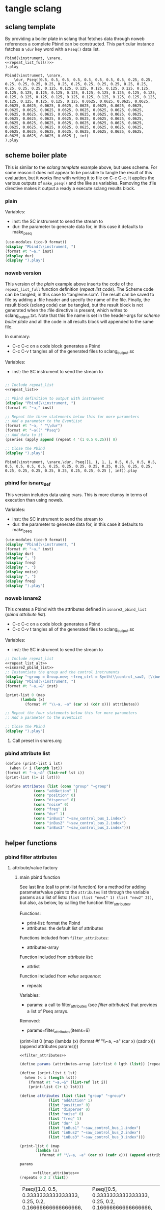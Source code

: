 #+OPTIONS:   num:nil toc:nil

* tangle sclang
** sclang template
   :PROPERTIES:
   :header-args: :results value code :exports code :noweb yes 
   :END:
   By providing a boiler plate in sclang that fetches data through noweb references a complete Pbind can be constructed. This particular instance fetches a ~\dur~ key word with a ~Pseq()~ data list.
  #+begin_src sclang :tangle pbind.sc 
    Pbind(\instrument, \snare,
	<<repeat_list_full()>>
    ).play
  #+end_src

  #+RESULTS:
  #+BEGIN_SRC sclang
  Pbind(\instrument, \snare,
      \dur, Pseq([0.5, 0.5, 0.5, 0.5, 0.5, 0.5, 0.5, 0.5, 0.25, 0.25, 0.25, 0.25, 0.25, 0.25, 0.25, 0.25, 0.25, 0.25, 0.25, 0.25, 0.25, 0.25, 0.25, 0.25, 0.125, 0.125, 0.125, 0.125, 0.125, 0.125, 0.125, 0.125, 0.125, 0.125, 0.125, 0.125, 0.125, 0.125, 0.125, 0.125, 0.125, 0.125, 0.125, 0.125, 0.125, 0.125, 0.125, 0.125, 0.125, 0.125, 0.125, 0.125, 0.125, 0.125, 0.125, 0.125, 0.0625, 0.0625, 0.0625, 0.0625, 0.0625, 0.0625, 0.0625, 0.0625, 0.0625, 0.0625, 0.0625, 0.0625, 0.0625, 0.0625, 0.0625, 0.0625, 0.0625, 0.0625, 0.0625, 0.0625, 0.0625, 0.0625, 0.0625, 0.0625, 0.0625, 0.0625, 0.0625, 0.0625, 0.0625, 0.0625, 0.0625, 0.0625, 0.0625, 0.0625, 0.0625, 0.0625, 0.0625, 0.0625, 0.0625, 0.0625, 0.0625, 0.0625, 0.0625, 0.0625, 0.0625, 0.0625, 0.0625, 0.0625, 0.0625, 0.0625, 0.0625, 0.0625, 0.0625, 0.0625, 0.0625, 0.0625, 0.0625, 0.0625, 0.0625, 0.0625, 0.0625, 0.0625, 0.0625, 0.0625 ], inf)
  ).play
  #+END_SRC

** scheme boiler plate
   :PROPERTIES:
   :header-args: :results output raw :exports code :noweb yes :wrap "SRC sclang :tangle sclang_output.txt" 
   :END:
   This is similar to the [[*sclang template][sclang template]] example above, but uses scheme. For some reason it does not appear to be possible to tangle the result of this evaluation, but it works fine with writing it to file on C-c C-c. It applies the various outputs of ~make_pseq()~ and the like as variables. Removing the :file directive makes it output a ready a execute sclang results block.
*** plain
   Variables:
   - inst: the SC instrument to send the stream to
   - dur: the parameter to generate data for, in this case it defaults to make_pseq
   #+begin_src scheme :var inst="\\snare" :var dur=repeat_list_full() :tangle no
     (use-modules (ice-9 format))
     (display "Pbind(\\instrument, ")
     (format #t "~a," inst)
     (display dur)
     (display ").play")
   #+end_src

*** noweb version 
    This version of the [[*plain][plain]] example above inserts the code of the ~repeat_list_full~ function definition ([[*repeat list code][repeat list code]]). The Scheme code can be tangled, in this case to 'tangleme.scm'. The result can be saved to file by adding a :file header and specify the name of the file. Finally, the result block (sclang code) can be tangled, but the result block is not generated when the :file directive is present, which writes to sclang_output.txt. Note that this file name is set in the header-args for [[*scheme boiler plate][scheme boiler plate]] and all the code in all results block will appended to the same file.

    In summary:
    - C-c C-c on a code block generates a Pbind
    - C-c C-v t tangles all of the generated files to sclang_output.sc

   Variables:
   - inst: the SC instrument to send the stream to
   #+begin_src scheme :var inst="\\snare" :tangle generic_pbind.scm :noweb yes

     ;; Include repeat_list
     <<repeat_list>>

     ;; Pbind definition to output with instrument
     (display "Pbind(\\instrument, ")
     (format #t "~a," inst)

     ;; Repeat the three statements below this for more parameters
     ;; Add a parameter to the EventList
     (format #t "~a, " "\\dur")
     (format #t "~a([" "Pseq")
     ;; Add data to it
     (pseries (apply append (repeat 4 '(1 0.5 0.25))) 0)

     ;; Close the Pbind
     (display ").play")
   #+end_src

   #+RESULTS:
   #+BEGIN_SRC sclang :tangle sclang_output.txt
   Pbind(\instrument, \snare,\dur, Pseq([1, 1, 1, 1, 0.5, 0.5, 0.5, 0.5, 0.5, 0.5, 0.5, 0.5, 0.25, 0.25, 0.25, 0.25, 0.25, 0.25, 0.25, 0.25, 0.25, 0.25, 0.25, 0.25, 0.25, 0.25, 0.25, 0.25 ], inf)).play
   #+END_SRC

*** pbind for isnare_def
    This version includes data using :vars. This is more clumsy in terms of execution than using noweb.

    Variables:
    - inst: the SC instrument to send the stream to
    - dur: the parameter to generate data for, in this case it defaults to make_pseq
   #+begin_src scheme :tangle vars.scm :var inst="\\isnare" :var dur = repeat_list_full(source_list=(list 0.5 0.4 0.3 0.2)) freq = format_list(elements = list_multiplier_sin(mult=300), param = "\\osc1", function="Prand") noise = format_list(elements = list_multiplier_sin(mult=0.01, add=0), param = "\\noise", function="Prand") freq = format_list(elements = list_multiplier_sin(mult=20, add=2), param = "\\freq", function="Pseq")
     (use-modules (ice-9 format))
     (display "Pbind(\\instrument, ")
     (format #t "~a," inst)
     (display dur)
     (display ", ")
     (display freq)
     (display ", ")
     (display noise)
     (display ", ")
     (display freq)
     (display ").play")
   #+end_src

*** noweb isnare2
    This creates a Pbind with the attributes defined in ~isnare2_pbind_list~ ([[*pbind attribute list][pbind attribute list]]).
    - C-c C-c on a code block generates a Pbind
    - C-c C-v t tangles all of the generated files to sclang_output.sc

   Variables:
   - inst: the SC instrument to send the stream to
   #+begin_src scheme :var inst="\\isnare2" :tangle isnare2_pbind.scm :noweb yes
     ;; Include repeat_list
     <<repeat_list_alt>>
     <<isnare2_pbind_list>>
     ;; Instantiate the group and the control instruments
     (display "~group = Group.new; ~freq_ctrl = Synth(\\control_saw2, [\\bus, ~saw_control_bus_1.index, \\freq, 1, \\mult, 1, \\add, 1], ~group, \\addToHead); ~freq_ctrl2 = Synth(\\control_saw2, [\\bus, ~saw_control_bus_2.index, \\freq, 1, \\mult, 1, \\add, 1], ~group, \\addToHead); ~impulse_ctrl = Synth(\\control_saw2, [\\bus, ~saw_control_bus_3.index, \\freq, 0.5, \\mult, 1, \\add, 1], ~group, \\addToHead);")
     (display "Pbind(\\instrument, ")
     (format #t "~a,~&" inst)

     (print-list 0 (map 
		    (lambda (x) 
		      (format #f "\\~a, ~a" (car x) (cdr x))) attributes))

     ;; Repeat the four statements below this for more parameters
     ;; Add a parameter to the EventList

     ;; Close the Pbind
     (display ").play")
   #+end_src

**** Call preset in snares.org
     #+name: preset_1
     #+call: snares.org:isnare_preset_1()

*** pbind attribute list
   :PROPERTIES:
   :header-args: :results output
   :END:
   #+name: isnare2_pbind_list
   #+begin_src scheme
     (define (print-list i lst)
       (when (< i (length lst))
	 (format #t "~a,~&" (list-ref lst i))
	 (print-list (1+ i) lst)))

     (define attributes (list (cons "group" "~group")
			      (cons "addAction" 1)
			      (cons "position" 0)
			      (cons "disperse" 0)
			      (cons "noise" 0)
			      (cons "freq" 1)
			      (cons "dur" 1)
			      (cons "inBus1" "~saw_control_bus_1.index")
			      (cons "inBus2" "~saw_control_bus_2.index")
			      (cons "inBus3" "~saw_control_bus_3.index")))

   #+end_src

   #+RESULTS: isnare2_pbind_list

** helper functions
*** pbind filter attributes
   :PROPERTIES:
   :header-args: :results value
   :END:
**** attribute/value factory
***** main pbind function
      See last line (call to print-list function) for a method for adding parameter/value pairs to the ~attributes~ list through the variable params as a list of lists: ~(list (list "new1" 1) (list "new2" 2))~, but also, as below, by calling the function filter_attributes.

      Functions:
      - print-list: format the Pbind
      - attributes: the default list of attributes

      Functions included from ~filter_attributes~:
      - attributes-array

      Function included from [[*attribute list][attribute list]]:
      - attrlist

      Function included from [[*value sequence][value sequence]]:
      - repeats

      Variables: 
      - params: a call to filter_attributes (see [[*filter attributes][filter attributes]]) that provides a list of Pseq arrays.

      Removed:
      - params=filter_attributes(items=6)

	(print-list 0 (map 
	(lambda (x) 
	(format #f "\\~a, ~a" (car x) (cadr x))) (append attributes params)))

	#+begin_src scheme :results output :noweb yes :var lgth=10 items=20
	  <<filter_attributes>>

	  (define params (attributes-array (attrlist 0 lgth (list)) (repeats 0 items lgth (list)) (list)))

	  (define (print-list i lst)
	    (when (< i (length lst))
	      (format #t "~a,~&" (list-ref lst i))
	      (print-list (1+ i) lst)))

	  (define attributes (list (list "group" "~group")
				   (list "addAction" 1)
				   (list "position" 0)
				   (list "disperse" 0)
				   (list "noise" 0)
				   (list "freq" 1)
				   (list "dur" 1)
				   (list "inBus1" "~saw_control_bus_1.index")
				   (list "inBus2" "~saw_control_bus_2.index")
				   (list "inBus3" "~saw_control_bus_3.index")))

	  (print-list 0 (map 
			 (lambda (x) 
			   (format #f "\\~a, ~a" (car x) (cadr x))) (append attributes params)))

	#+end_src

	#+begin_src scheme :var params=filter_attributes(items=8)
	  params
	#+end_src

      #+begin_src scheme :noweb yes
	  <<filter_attributes>>
(repeats 0 2 2 (list))
      #+end_src

      #+RESULTS:
      | Pseq([1.0, 0.5, 0.3333333333333333, 0.25, 0.2, 0.16666666666666666, 0.14285714285714285, 0.125, 0.1111111111111111, 0.1, ], inf) | Pseq([0.5, 0.3333333333333333, 0.25, 0.2, 0.16666666666666666, 0.14285714285714285, 0.125, 0.1111111111111111, 0.1, 1.0, ], inf) |

***** filter attributes
      Call this to create a list of pairs (lists) with attribute name, and value for a give SynthDef. This uses two helper function below that generate the attributes and the values. In the version below it outputs a list of pairs, useful for the ~isnare2_pbind_list~ above.

      The code from ~attribute_list~ (see [[*attribute list][attribute list]]) is included and called in the last row (attr_
      The code from ~value_sequence~ is included and called by ~repeats 0 3 5 (list)~ (see [[*value sequence][value sequence]]).

      To use this include <<filter_attributes>> and call:
      
      ~(attributes-array (attrlist 0 length (list)) (repeats 0 items length (list)) (list))~

      The two variables ~length~ and ~items~ need to be set. See [[*filter attributes example][filter attributes example]] for a working example.
      #+name: filter_attributes
      #+begin_src scheme :noweb yes :var lgth=10 items=3
	<<attribute_list>>
	<<value_sequence>>
	<<single_value_list>>

	(define attributes-array
	  (lambda (lstatt lstval newlst)
	    (cond ((= 0 (length lstatt)) newlst)
		  ((= 0 (length lstval)) newlst)
		  ((attributes-array
		    (cdr lstatt)
		    (cdr lstval)
		    (append newlst (list (list (car lstatt) (car lstval)))))))))
      #+end_src

****** filter attributes examples
       Example using sequenced_array and shift_list to generate the input to make-pbind-array-list.

       Functions: 
       - attributes-array /attr-list pseq-list new-list/
       - attrlist /index rows result/
       - make-pbind-array-list /index rows list-of-pseq/
       - make-shift-list /size sequence result . flag/: set the flag to 1 for a non-shifted list.
       - seq-array-sin /index size result/: choose the type of parameter list.
       #+begin_src scheme :noweb yes
	 <<sequenced_array>>
	 <<shift_list>>
	 <<value_sequence>>
	 <<filter_attributes>>
	 (attributes-array (attrlist 0 4 (list)) (make-pbind-array-list 0 4 (make-shift-list 4 (seq-array-sin 0 9 (list)) 0) '()) (list))
       #+end_src

       Example using sequenced_array and shift_list to generate the input to make-pbind-array-list. Same as above but with arguemnts.
       #+begin_src scheme :noweb yes
	 <<filter_attributes>>
	 <<sequenced_array>>
	 <<shift_list>>
	 <<value_sequence>>
	 ;; create the array of pbind data
	 (define pseq (make-pbind-array-list 0 4 (make-shift-list 4 (seq-array-sin 0 9 (list))) '()))
	 ;; create a table of parameter/value pairs.
	 (attributes-array (attrlist 0 5 (list)) pseq (list))
       #+end_src

       #+RESULTS:
       | b1 | Pseq([0.0, 0.3420201433684985, 0.6427876097563697, 0.8660254038528064, 0.9848077530438666, 0.9848077529726349, 0.8660254036477031, 0.6427876094421329, 0.3420201429830303, ], inf) |
       | b2 | Pseq([0.3420201433684985, 0.6427876097563697, 0.8660254038528064, 0.9848077530438666, 0.9848077529726349, 0.8660254036477031, 0.6427876094421329, 0.3420201429830303, 0.0, ], inf) |
       | b3 | Pseq([0.6427876097563697, 0.8660254038528064, 0.9848077530438666, 0.9848077529726349, 0.8660254036477031, 0.6427876094421329, 0.3420201429830303, 0.0, 0.3420201433684985, ], inf) |
       | b4 | Pseq([0.8660254038528064, 0.9848077530438666, 0.9848077529726349, 0.8660254036477031, 0.6427876094421329, 0.3420201429830303, 0.0, 0.3420201433684985, 0.6427876097563697, ], inf) |

***** attribute list
     Generate the attribute list: b0 -> blgth
     Call this function with ~(attrlist startindx length list-to-append-to)~.
     #+name: attribute_list
     #+begin_src scheme :var lgth=10
     (define attrlist
	(lambda (i n x)
	  (if (= i n)
	      x
	      (attrlist (+ i 1) n (append x (list (format #f "b~d" (1+ i))))))))
     #+end_src

     #+begin_src scheme :noweb yes :results value
       <<attribute_list>>
(attrlist 0 4 (list))
     #+end_src

     #+RESULTS:
     | b1 | b2 | b3 | b4 |

***** single values for attribute lists
      Generate a list of increasing values, 0-lgth
      Call this function with (valuelist startndx length list-to-append-to) which generates a list of pairs (as strings): | 0, 0 | 1, 1 | 2, 2 | 3, 3 | 4, 4 | 5, 5 | 6, 6 | 7, 7 | 8, 8 | 9, 9 |
      #+name: single_value_list
      #+begin_src scheme :var lgth=10
      (define valuelist
	 (lambda (i n x)
	   (if (= i n)
	       x
	       (valuelist (+ i 1) n (append x (list (format #f "~d, ~d" i i)))))))
      #+end_src

      Example call
      #+begin_src scheme :noweb yes
	<<single_value_list>>
	(valuelist 0 10 '())
      #+end_src

***** value sequence
     The following function creates a sequence of Psecs with lgth number of items in the array. 

     Call with ~(repeats startndx items lines list-to-append-to)~

     Parameters seq-array
     - i: current index
     - n: length or list
     - x: the list to contain the result

     Parameters for repeats:
     - n: start index
     - lgth: the number of Pseqs
     - data: an array of sequences to be entered as the parameter value
     - x: the list to contain the result

 ;; make individual calls for seq-array for each item in the list, generating equal set of parameters
     #+name: value_sequence
     #+begin_src scheme :noweb yes :results output
	      <<sequenced_array>>

	      (define make-pbind-array-list
		(lambda (n lgth data x . pmode)
		  (let ((mode (if (pair? pmode) (car pmode) "Pseq")))
		  (cond ((= n lgth) x)
			((= n (length data)) x)
			((make-pbind-array-list (+ n 1) lgth data
						(append x (list
							   (format #f "~a([~{~a, ~}], inf)"
								   mode (list-ref data n)))) mode))))))

	      (define make-pbind-array
		(lambda (n lgth items x . pmode)
		  (let ((mode (if (pair? pmode) (car pmode) "Pseq")))
		    (if (= n lgth)
			x
			(make-pbind-array (+ n 1) lgth items
					  (append x (list
						     (format #f "~a([~{~a, ~}], ~a)"
							     mode (seq-array 0 items '()) "inf"))) mode)))))
     #+end_src

     Example call for ~make-pbind-array~ generating 4 Pseq, each with a list of two members formatted as a Pbind routine. An optional fifth argument can be supplied with another Pattern sequence: ~(make-pbind-array 0 4 2 '() "Prand")~
     #+begin_src scheme :noweb yes
       <<value_sequence>>
       (make-pbind-array 0 4 2 '())
     #+end_src

     Example call for ~make-pbind-array-list~ generating 4 Pseq, each with a list taken from the members of the third argument. The fourt argument is the empty list in which the results are inserted. An optional fifth argument can be supplied with another Pattern sequence: ~(make-pbind-array-list 0 4 '('() '()) '() "Prand")~
     #+begin_src scheme :noweb yes
       <<value_sequence>>
       (make-pbind-array-list 0 4 (list (list 1 2 3) (list 4 4 4) (list 5 5 5) (list 6 6 6)) '())
     #+end_src

     #+RESULTS:
     | Pseq([1, 2, 3, ], inf) | Pseq([4, 4, 4, ], inf) | Pseq([5, 5, 5, ], inf) | Pseq([6, 6, 6, ], inf) |

     #+begin_src scheme :noweb yes
	 <<sequenced_array>>
	 <<shift_list>>
	 <<value_sequence>>
	 (make-pbind-array-list 0 4 (make-shift-list 4 (seq-array 0 3 (list))) '())
     #+end_src

     #+RESULTS:
     | Pseq([0.0, 0.5, 1.0, ], inf) | Pseq([0.5, 1.0, 0.0, ], inf) | Pseq([1.0, 0.0, 0.5, ], inf) | Pseq([0.0, 0.5, 1.0, ], inf) |

     #+begin_src scheme :noweb yes
       <<value_sequence>>
       <<sequenced_array>>
       (make-pbind-array-list 0 4 (make-list 4 (seq-array 0 3 (list))) '())
     #+end_src

     #+RESULTS:
     | Pseq([0.0, 0.5, 1.0, ], inf) | Pseq([0.0, 0.5, 1.0, ], inf) | Pseq([0.0, 0.5, 1.0, ], inf) | Pseq([0.0, 0.5, 1.0, ], inf) |

     #+name: sequenced_array
     #+begin_src scheme
       (define pi 3.141592654)

       (define seq-array
	 (lambda (i n x)
	   (if (= i n)
	       x
	       (seq-array (+ i 1) n
			  (append x (list (/ i (- n 1.0))))))))

       (define seq-array-reciprocal
	 (lambda (i n x)
	   (if (= i n)
	       x
	       (seq-array-reciprocal (+ i 1) n
				     (append x (list
						(/ 1 (+ 1.0 i))))))))

       (define seq-array-exponential
	 (lambda (i n x)
	   (if (= i n)
	       x
	       (seq-array-exponential (+ i 1) n
				      (append x (list
						 (/ (expt 2 i) (expt 2 (- n 1.0)))))))))

       (define seq-array-log
	 (lambda (i n x)
	   (if (= i n)
	       x
	       (seq-array-log (+ i 1) n
			      (append x (list (/ (log (+ i 1)) (log n))))))))

       (define seq-array-sin
	 (lambda (i n x)
	   (if (= i n)
	       x
	       (seq-array-sin (+ i 1) n
			      (append x (list (sin (* (/ i n) pi))))))))

     #+end_src

    value_sequence example call for the ~seq-array~ function, creating a list of sequence arrays:
     #+begin_src scheme :noweb yes
       <<sequenced_array>>
       (seq-array 0 3 (list))
     #+end_src

****** shift list
       Shift items in a list and resturn a list of lists, all items shifted by one.

       Functions:
       - duplicate-shift /rows list newlist/: take a list a duplicated it while shifting it one step to the right.
       - make-shift-list /rows list . flag/: utility function that calls duplicate-list. If ~flag~ is supplied with a value of 1 a non-shifted list is generated.
       #+name: shift_list
       #+begin_src scheme
	 (define duplicate-shift
	   (lambda (n lst newlst)
	     (cond ((= 0 n) newlst)
		   ((duplicate-shift (- n 1) 
				     (append (cdr lst) (list (car lst)))
				     (append newlst (list (append (cdr lst) (list (car lst))))))))))

	 (define make-shift-list
	   (lambda (rows lst . flag)
	     (let ((flag (if (pair? flag) (car flag) 0)))
	       (cond ((= flag 0) (duplicate-shift rows lst (list lst)))
		     ((= flag 1) (make-list rows lst))))))
       #+end_src

       Example use of [[*shift list][shift list]] using [[*value sequence][value sequence]]. The latter creates an array of numbers that is duplicated and shifted to the right
       #+begin_src scheme :noweb yes
	 <<sequenced_array>>
	 <<shift_list>>
	 (make-shift-list 5 (seq-array 0 3 (list)) 1)
       #+end_src

       #+RESULTS:
       | 0.0 | 0.5 | 1.0 |
       | 0.0 | 0.5 | 1.0 |
       | 0.0 | 0.5 | 1.0 |
       | 0.0 | 0.5 | 1.0 |
       | 0.0 | 0.5 | 1.0 |

       Example use of shift list and sine mapping, not relying on ~value_sequence~.
       #+begin_src scheme :noweb yes
	 (define lst (iota 5))
	 <<shift_list>>
	 (duplicate-shift 3 (map (lambda (x) (sin (* 0.1 x))) lst) (list (list)))
       #+end_src



****** unused
	 #+begin_src scheme
	   <<shift_list>>

	   (define seq-array
	     (lambda (i n x)
	       (if (= i n)
		   x
		   (seq-array (+ i 1) n
			      (append x (list
					 (/ 1 (+ 1.0 i))))))))

	   (define shifted-seq (duplicate-shift 10 (seq-array 0 10 (list)) (list (seq-array 0 10 (list)))))

	   (define repeats
	     (lambda (n lgth items x)
	       (if (= n items)
		   x
		   (repeats (+ n 1) lgth items
			    (append x (list
				       (format #f "Pseq([~{~a, ~}], inf)"
					       (list-ref shifted-seq n))))))))
	 #+end_src

	 Generate a list of increasing values, 0-lgth
	 #+name: value_list
	 #+begin_src scheme :var lgth=10
	 (define valuelist
	    (lambda (i n x)
	      (if (= i n)
		  x
		  (valuelist (+ i 1) n (append x (list (format #f "Pseq([~d], inf)" (+ i 1))))))))
	  (valuelist 0 lgth (list))
	 #+end_src

	 #+RESULTS: value_list
	 | Pseq([1], inf) | Pseq([2], inf) | Pseq([3], inf) | Pseq([4], inf) | Pseq([5], inf) | Pseq([6], inf) | Pseq([7], inf) | Pseq([8], inf) | Pseq([9], inf) | Pseq([10], inf) |

*** make p-arrays
**** repeat list code 
     These are the definitions only for a list creation call, such as ~(pseries (apply append (repeat reps source_list)) 0)~ which will return a repeat list based on the input in ~source_list~.
     Functions:
     - pseries: function that prints out the items of a list in the context of a Pseq or similar.
     - repeat: Repeats items of a list
     Variables:
     - source_list: the source for the list manipulation.
     - reps: the number of repetitions for the original item, other items are repeated ~(* (/ 1 divisor) repeats)~
     - function: the Supercollider function to apply ("Pseq")
     - param: the parameter to address ("\dur")
     #+name: repeat_list
     #+begin_src scheme :results output :var source_list=(list 0.5 0.25 0.125 0.0625) reps=4 function="Pseq" param="\\dur"
       (define (pseries lst i)
	 (let ((max (length lst)))
	   (when (< i max)
	     (if (= i (- max 1))
		 (format #t "~a ], inf)" (list-ref lst i))
		 (format #t "~a, " (list-ref lst i)))
	     (pseries lst (1+ i)))))

       (define (repeat n lst)
	 (map (lambda (x) (make-list (* (inexact->exact (floor (/ 1 x))) n) x)) lst))
     #+end_src

     #+RESULTS: repeat_list
     : ice-9/psyntax.scm:2338:44: In procedure expand-let:
     : Syntax error:
     : unknown file:5:0: no expressions in body in form (let ((source_list (quote (0.5 0.25 0.125 0.0625))) (reps (quote 4)) (function (quote "Pseq")) (param (quote "\\dur"))) (define (pseries lst i) (let ((max (length lst))) (when (< i max) (if (= i (- max 1)) (format #t "~a ], inf)" (list-ref lst i)) (format #t "~a, " (list-ref lst i))) (pseries lst (#{1+}# i))))) (define (repeat n lst) (map (lambda (x) (make-list (* (inexact->exact (floor (/ 1 x))) n) x)) lst)))
     : 
     : Entering a new prompt.  Type `,bt' for a backtrace or `,q' to continue.
     : scheme@(guile-user) [1]> 

**** repeat list code alt
     These are the definitions only for a list creation call, such as ~(pseries (apply append (repeat reps source_list)) 0)~ which will return a repeat list based on the input in ~source_list~.
     Functions:
     - pseries: function that prints out the items of a list in the context of a Pseq or similar.
     - repeat: Repeats items of a list
     Variables:
     - source_list: the source for the list manipulation.
     - reps: the number of repetitions for the original item, other items are repeated ~(* (/ 1 divisor) repeats)~
     - function: the Supercollider function to apply ("Pseq")
     - param: the parameter to address ("\dur")
     #+name: repeat_list_alt
     #+begin_src scheme :results output :var source_list=(list 0.5 0.25 0.125 0.0625) reps=4 function="Pseq" param="\\dur"
       (define (pseries lst i)
	 (let ((max (length lst)))
	   (when (< i max)
	     (if (= i (- max 1))
		 (format #t "~a" (list-ref lst i))
		 (format #t "~a, " (list-ref lst i)))
	     (pseries lst (1+ i)))))

       (define (repeat n lst)
	 (map (lambda (x) (make-list (* (inexact->exact (floor (/ 1 x))) n) x)) lst))

(pseries (apply append (repeat reps source_list)) 0)
     #+end_src

     #+RESULTS: repeat_list_alt
     : 0.5, 0.5, 0.5, 0.5, 0.5, 0.5, 0.5, 0.5, 0.25, 0.25, 0.25, 0.25, 0.25, 0.25, 0.25, 0.25, 0.25, 0.25, 0.25, 0.25, 0.25, 0.25, 0.25, 0.25, 0.125, 0.125, 0.125, 0.125, 0.125, 0.125, 0.125, 0.125, 0.125, 0.125, 0.125, 0.125, 0.125, 0.125, 0.125, 0.125, 0.125, 0.125, 0.125, 0.125, 0.125, 0.125, 0.125, 0.125, 0.125, 0.125, 0.125, 0.125, 0.125, 0.125, 0.125, 0.125, 0.0625, 0.0625, 0.0625, 0.0625, 0.0625, 0.0625, 0.0625, 0.0625, 0.0625, 0.0625, 0.0625, 0.0625, 0.0625, 0.0625, 0.0625, 0.0625, 0.0625, 0.0625, 0.0625, 0.0625, 0.0625, 0.0625, 0.0625, 0.0625, 0.0625, 0.0625, 0.0625, 0.0625, 0.0625, 0.0625, 0.0625, 0.0625, 0.0625, 0.0625, 0.0625, 0.0625, 0.0625, 0.0625, 0.0625, 0.0625, 0.0625, 0.0625, 0.0625, 0.0625, 0.0625, 0.0625, 0.0625, 0.0625, 0.0625, 0.0625, 0.0625, 0.0625, 0.0625, 0.0625, 0.0625, 0.0625, 0.0625, 0.0625, 0.0625, 0.0625, 0.0625, 0.0625, 0.0625, 0.0625

**** repeat list full
     This functions returns a full EventList string.
     Functions:
     - pseries: function that prints out the items of a list in the context of a Pseq or similar.
     - repeat: Repeats items of a list
     Variables:
     - source_list: the source for the list manipulation.
     - reps: the number of repetitions for the original item, other items are repeated ~(* (/ 1 divisor) repeats)~
     - function: the Supercollider function to apply ("Pseq")
     - param: the parameter to address ("\dur")
     #+name: repeat_list_full
     #+begin_src scheme :results output :var source_list=(list 0.5 0.25 0.125 0.0625) reps=4 function="Pseq" param="\\dur"
       (define (pseries lst i)
	 (let ((max (length lst)))
	   (when (< i max)
	     (if (= i (- max 1))
		 (format #t "~a ], inf)" (list-ref lst i))
		 (format #t "~a, " (list-ref lst i)))
	     (pseries lst (1+ i)))))

       (define (repeat n lst)
	 (map (lambda (x) (make-list (* (inexact->exact (floor (/ 1 x))) n) x)) lst))

       (format #t "~a, " param)
       (format #t "~a([" function)
       (pseries (apply append (repeat reps source_list)) 0)
     #+end_src

     #+RESULTS: repeat_list_full
     : \dur, Pseq([0.5, 0.5, 0.5, 0.5, 0.5, 0.5, 0.5, 0.5, 0.25, 0.25, 0.25, 0.25, 0.25, 0.25, 0.25, 0.25, 0.25, 0.25, 0.25, 0.25, 0.25, 0.25, 0.25, 0.25, 0.125, 0.125, 0.125, 0.125, 0.125, 0.125, 0.125, 0.125, 0.125, 0.125, 0.125, 0.125, 0.125, 0.125, 0.125, 0.125, 0.125, 0.125, 0.125, 0.125, 0.125, 0.125, 0.125, 0.125, 0.125, 0.125, 0.125, 0.125, 0.125, 0.125, 0.125, 0.125, 0.0625, 0.0625, 0.0625, 0.0625, 0.0625, 0.0625, 0.0625, 0.0625, 0.0625, 0.0625, 0.0625, 0.0625, 0.0625, 0.0625, 0.0625, 0.0625, 0.0625, 0.0625, 0.0625, 0.0625, 0.0625, 0.0625, 0.0625, 0.0625, 0.0625, 0.0625, 0.0625, 0.0625, 0.0625, 0.0625, 0.0625, 0.0625, 0.0625, 0.0625, 0.0625, 0.0625, 0.0625, 0.0625, 0.0625, 0.0625, 0.0625, 0.0625, 0.0625, 0.0625, 0.0625, 0.0625, 0.0625, 0.0625, 0.0625, 0.0625, 0.0625, 0.0625, 0.0625, 0.0625, 0.0625, 0.0625, 0.0625, 0.0625, 0.0625, 0.0625, 0.0625, 0.0625, 0.0625, 0.0625 ], inf)

**** make p-function series
     These function all output a variety of P-functions that takes an array as first argument. The exact function to use is specified in the variable 'function'.
    
     Basic function to create a Prand with a list of numbers from 'start' to 'end'. This could equally well be injected in the template [[*sclang template][sclang template]]. Note that it is necessary to escape the backslash in the ~(format)~ function.
     Variables:
     - start:
     - end:
     - function: the Supercollider function to apply ("Pseq")
     - param: the parameter to address ("\dur")
     #+name: make_incr_pfunction
     #+begin_src scheme :results output :var start=0 end=20 function="Prand" param="\\dur"
       (define (lp i max)
	 (when (< i max)
	   (if (= i (- max 1))
	       (format #t "~a ], inf)" i)
	       (format #t "~a, " i))
	   (lp (+ 1 i) max)))
       (format #t "~a, " param)
       (format #t "~a([" function)
       (lp start end)
     #+end_src

     Similar call to [[*make_pfunction][make_incr_pfunction]] but creating a Pseq instead.
     #+call: make_incr_pfunction(start=5, end=13, function="Pseq")

     #+RESULTS:
     : \dur, Pseq([5, 6, 7, 8, 9, 10, 11, 12 ], inf)

**** relying on other calls
     Basic function to create a P-type function with a list of numbers supplied as the argument ~elements~. This could equally well be injected in the template [[*sclang template][sclang template]]. Note that it is necessary to escape the backslash in the ~(format)~ function. This calles ~repeat
     Variables:
     - function: the Supercollider function to apply ("Pseq")
     - param: the parameter to address ("\dur")
     #+name: format_list
     #+begin_src scheme :results output :noweb yes :var elements = repeat_list() function="Pseq" param="\\dur"
       (define (pseries lst i)
	 (let ((max (length lst)))
	   (when (< i max)
	     (if (= i (- max 1))
		 (format #t "~a ], inf)" (list-ref lst i))
		 (format #t "~a, " (list-ref lst i)))
	     (pseries lst (1+ i)))))
       (format #t "~a, " param)
       (format #t "~a([" function)
       (pseries elements 0)
     #+end_src

     #+RESULTS: format_list
     : ERROR: In procedure length:
     : In procedure length: Wrong type argument in position 1: "ice-9/psyntax.scm:2338:44: In procedure expand-let:\nSyntax error:\nunknown file:5:0: no expressions in body in form (let ((source_list (quote (0.5 0.25 0.125 0.0625))) (reps (quote 4)) (function (quote \"Pseq\")) (param (quote \"\\\\dur\"))) (define (pseries lst i) (let ((max (length lst))) (when (< i max) (if (= i (- max 1)) (format #t \"~a ], inf)\" (list-ref lst i)) (format #t \"~a, \" (list-ref lst i))) (pseries lst (#{1+}# i))))) (define (repeat n lst) (map (lambda (x) (make-list (* (inexact->exact (floor (/ 1 x))) n) x)) lst)))\n\nEntering a new prompt.  Type `,bt' for a backtrace or `,q' to continue.\nscheme@(guile-user) [1]> "
     : 
     : Entering a new prompt.  Type `,bt' for a backtrace or `,q' to continue.
     : scheme@(guile-user) [1]> 

     #+call: format_list(elements = list_multiplier_sin(mult=2, add=0))

*** make lists
**** multiply
     Multiply each item in the list with ~mult~
     #+name: list_multiplier
     #+begin_src scheme :var lst=incrementing_list(lgth=31) mult=0.01
       (map (lambda (x) (* x 0.1)) lst)
     #+end_src

**** multiply->sin
     #+name: list_multiplier_sin
     #+begin_src scheme :var lst=incrementing_list(lgth=31) mult=200 add=100
       (map (lambda (x) (+ add (* mult (sin x))))
	    (map (lambda (x) (* x 0.1)) lst))
     #+end_src

**** sin function
     Run each item of the list through a sin function.
     #+name: list_sin
     #+begin_src scheme :var lst=incrementing_list[:var lgth=40]() add=2 mult=0.2
       (map (lambda (x) (* (+ (sin x) add) mult)) lst)
     #+end_src

   #+call: list_sin[:var lgth=4]()

**** incrementing
     #+name: incrementing_list
     #+begin_src scheme :var lgth=20
       (define incrementing-list
	 (lambda (n x)
	   (if (= n lgth)
	       x
	       (incrementing-list (+ n 1) (append x (list n))))))
       (incrementing-list 0 '())
     #+end_src

**** proof
     Make a simple call to the function above (noweb in scheme does not appear to be working).
     #+begin_src scheme :noweb yes :results value code :var t=make_incr_pfunction()
       t
     #+end_src

**** list creation
    #+name: my_source
    #+begin_src scheme :var repeats=10 exp=2 base=2
      (append (append (make-list repeats (expt base exp)) (make-list repeats (expt (+ base 1) exp))) (make-list repeats (expt (+ base 2)  exp)))
    #+end_src
**** simple repeat list
   Take a ilst ~lst~ and repeat each item ~n~ times.
   Variables:
   - source_list: the source for the list manipulation.
   - reps: the number of repetitions for the original item, other items are repeated ~(* (/ 1 divisor) repeats)~
   #+name: simple_repeat_list
   #+begin_src scheme :results value :var source_list=(list 1 0.5 0.25 0.125) reps=2
     (define (repeat n lst)
       (map (lambda (x) (make-list (* (inexact->exact (floor (/ 1 x))) n) x)) lst))

     (apply append (repeat reps source_list))
   #+end_src
   
